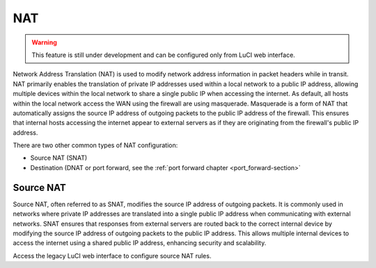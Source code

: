 ===
NAT
===

.. warning::

   This feature is still under development and can be configured only from LuCI web interface.

Network Address Translation (NAT) is used to modify network address information in packet headers while in transit.
NAT primarily enables the translation of private IP addresses used within a local network to a public IP address, allowing multiple devices within
the local network to share a single public IP when accessing the internet.
As default, all hosts within the local network access the WAN using the firewall are using masquerade.
Masquerade is a form of NAT that automatically assigns the source IP address of outgoing packets to the public IP address of the firewall.
This ensures that internal hosts accessing the internet appear to external servers as if they are originating from the firewall's public IP address.

There are two other common types of NAT configuration:

- Source NAT (SNAT)
- Destination (DNAT or port forward, see the :ref:`port forward chapter <port_forward-section>`

Source NAT
==========

Source NAT, often referred to as SNAT, modifies the source IP address of outgoing packets. It is commonly used in networks where private IP addresses
are translated into a single public IP address when communicating with external networks. SNAT ensures that responses from external servers are
routed back to the correct internal device by modifying the source IP address of outgoing packets to the public IP address.
This allows multiple internal devices to access the internet using a shared public IP address, enhancing security and scalability.

Access the legacy LuCI web interface to configure source NAT rules.
